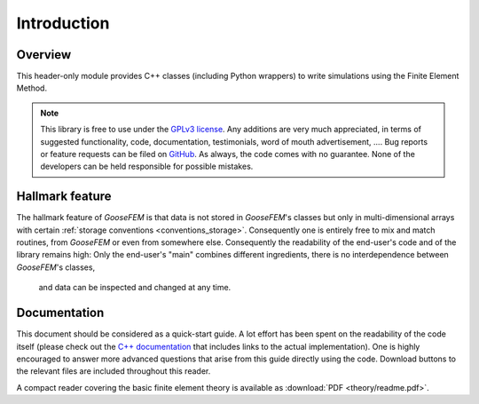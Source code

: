 ************
Introduction
************

Overview
--------

This header-only module provides C++ classes (including Python wrappers)
to write simulations using the Finite Element Method.

.. note::

    This library is free to use under the
    `GPLv3 license <https://github.com/tdegeus/GooseFEM/blob/master/LICENSE>`_.
    Any additions are very much appreciated, in terms of suggested functionality, code,
    documentation, testimonials, word of mouth advertisement, ....
    Bug reports or feature requests can be filed on
    `GitHub <http://github.com/tdegeus/GooseFEM>`_.
    As always, the code comes with no guarantee.
    None of the developers can be held responsible for possible mistakes.

Hallmark feature
----------------

The hallmark feature of *GooseFEM* is that data is not stored in *GooseFEM*'s classes
but only in multi-dimensional arrays with certain
:ref:`storage conventions <conventions_storage>`.
Consequently one is entirely free to mix and match routines,
from *GooseFEM* or even from somewhere else.
Consequently the readability of the end-user's code and of the library remains high:
Only the end-user's "main" combines different ingredients,
there is no interdependence between *GooseFEM*'s classes,
 and data can be inspected and changed at any time.

Documentation
-------------

This document should be considered as a quick-start guide.
A lot effort has been spent on the readability of the code itself
(please check out the `C++ documentation <https://tdegeus.github.io/GooseFEM>`_
that includes links to the actual implementation).
One is highly encouraged to answer more advanced questions that arise from this guide
directly using the code.
Download buttons to the relevant files are included throughout this reader.

A compact reader covering the basic finite element theory is available as
:download:`PDF <theory/readme.pdf>`.
